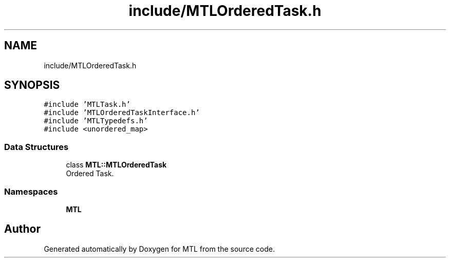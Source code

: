 .TH "include/MTLOrderedTask.h" 3 "Fri Feb 25 2022" "Version 0.0.1" "MTL" \" -*- nroff -*-
.ad l
.nh
.SH NAME
include/MTLOrderedTask.h
.SH SYNOPSIS
.br
.PP
\fC#include 'MTLTask\&.h'\fP
.br
\fC#include 'MTLOrderedTaskInterface\&.h'\fP
.br
\fC#include 'MTLTypedefs\&.h'\fP
.br
\fC#include <unordered_map>\fP
.br

.SS "Data Structures"

.in +1c
.ti -1c
.RI "class \fBMTL::MTLOrderedTask\fP"
.br
.RI "Ordered Task\&. "
.in -1c
.SS "Namespaces"

.in +1c
.ti -1c
.RI " \fBMTL\fP"
.br
.in -1c
.SH "Author"
.PP 
Generated automatically by Doxygen for MTL from the source code\&.
